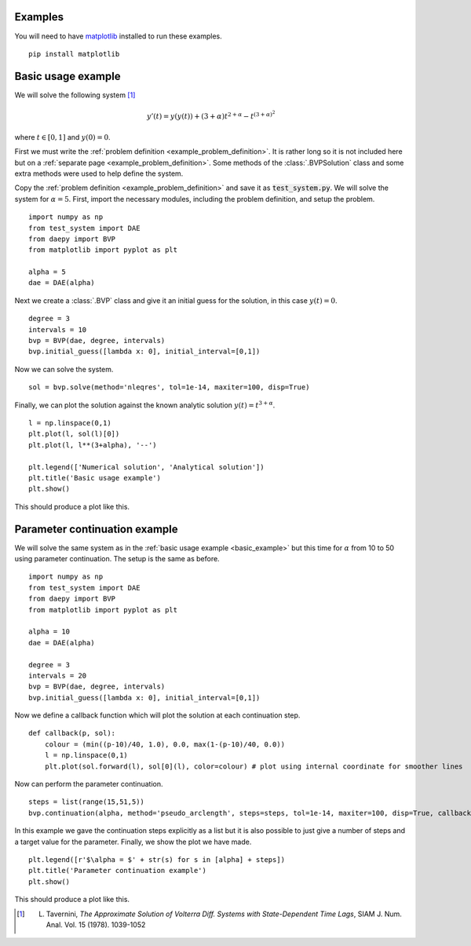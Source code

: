 .. _examples:

Examples
========

You will need to have `matplotlib <https://matplotlib.org/>`_ installed to run these examples. ::

  pip install matplotlib

.. _basic_example:

Basic usage example
===================

We will solve the following system [1]_

.. math::
  y'(t) = y(y(t)) + (3+\alpha) t^{2 + \alpha} - t^{(3 + \alpha)^2}

where :math:`t \in [0,1]` and :math:`y(0) = 0`.

First we must write the :ref:`problem definition <example_problem_definition>`. It is rather long so it is not included here but on a :ref:`separate page <example_problem_definition>`. Some methods of the :class:`.BVPSolution` class and some extra methods were used to help define the system.

Copy the :ref:`problem definition <example_problem_definition>` and save it as :code:`test_system.py`. We will solve the system for :math:`\alpha = 5`. First, import the necessary modules, including the problem definition, and setup the problem. ::

  import numpy as np
  from test_system import DAE
  from daepy import BVP
  from matplotlib import pyplot as plt

  alpha = 5
  dae = DAE(alpha)

Next we create a :class:`.BVP` class and give it an initial guess for the solution, in this case :math:`y(t) = 0`. ::

  degree = 3
  intervals = 10
  bvp = BVP(dae, degree, intervals)
  bvp.initial_guess([lambda x: 0], initial_interval=[0,1])

Now we can solve the system. ::

  sol = bvp.solve(method='nleqres', tol=1e-14, maxiter=100, disp=True)

Finally, we can plot the solution against the known analytic solution :math:`y(t) = t^{3+\alpha}`. ::

  l = np.linspace(0,1)
  plt.plot(l, sol(l)[0])
  plt.plot(l, l**(3+alpha), '--')

  plt.legend(['Numerical solution', 'Analytical solution'])
  plt.title('Basic usage example')
  plt.show()

This should produce a plot like this.

.. image:: basic.jpg
  :width: 50%
  :align: center

.. _continuation_example:

Parameter continuation example
==============================

We will solve the same system as in the :ref:`basic usage example <basic_example>` but this time for :math:`\alpha` from 10 to 50 using parameter continuation. The setup is the same as before. ::

  import numpy as np
  from test_system import DAE
  from daepy import BVP
  from matplotlib import pyplot as plt

  alpha = 10
  dae = DAE(alpha)

  degree = 3
  intervals = 20
  bvp = BVP(dae, degree, intervals)
  bvp.initial_guess([lambda x: 0], initial_interval=[0,1])

Now we define a callback function which will plot the solution at each continuation step. ::

  def callback(p, sol):
      colour = (min((p-10)/40, 1.0), 0.0, max(1-(p-10)/40, 0.0))
      l = np.linspace(0,1)
      plt.plot(sol.forward(l), sol[0](l), color=colour) # plot using internal coordinate for smoother lines

Now can perform the parameter continuation. ::

  steps = list(range(15,51,5))
  bvp.continuation(alpha, method='pseudo_arclength', steps=steps, tol=1e-14, maxiter=100, disp=True, callback=callback)

In this example we gave the continuation steps explicitly as a list but it is also possible to just give a number of steps and a target value for the parameter. Finally, we show the plot we have made. ::

  plt.legend([r'$\alpha = $' + str(s) for s in [alpha] + steps])
  plt.title('Parameter continuation example')
  plt.show()

This should produce a plot like this.

.. image:: continuation.jpg
  :width: 50%
  :align: center

.. [1] L. Tavernini, *The Approximate Solution of Volterra Diff. Systems with State-Dependent Time Lags*, SIAM J. Num. Anal. Vol. 15 (1978). 1039-1052
